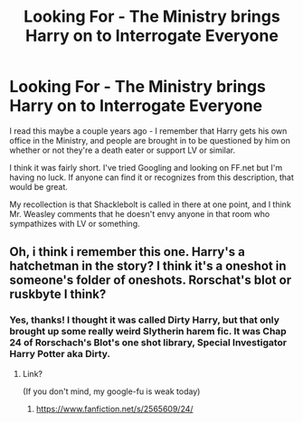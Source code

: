 #+TITLE: Looking For - The Ministry brings Harry on to Interrogate Everyone

* Looking For - The Ministry brings Harry on to Interrogate Everyone
:PROPERTIES:
:Author: ForgingFaces
:Score: 8
:DateUnix: 1464397548.0
:DateShort: 2016-May-28
:FlairText: Request
:END:
I read this maybe a couple years ago - I remember that Harry gets his own office in the Ministry, and people are brought in to be questioned by him on whether or not they're a death eater or support LV or similar.

I think it was fairly short. I've tried Googling and looking on FF.net but I'm having no luck. If anyone can find it or recognizes from this description, that would be great.

My recollection is that Shacklebolt is called in there at one point, and I think Mr. Weasley comments that he doesn't envy anyone in that room who sympathizes with LV or something.


** Oh, i think i remember this one. Harry's a hatchetman in the story? I think it's a oneshot in someone's folder of oneshots. Rorschat's blot or ruskbyte I think?
:PROPERTIES:
:Author: viol8er
:Score: 3
:DateUnix: 1464398371.0
:DateShort: 2016-May-28
:END:

*** Yes, thanks! I thought it was called Dirty Harry, but that only brought up some really weird Slytherin harem fic. It was Chap 24 of Rorschach's Blot's one shot library, Special Investigator Harry Potter aka Dirty.
:PROPERTIES:
:Author: ForgingFaces
:Score: 5
:DateUnix: 1464398747.0
:DateShort: 2016-May-28
:END:

**** Link?

(If you don't mind, my google-fu is weak today)
:PROPERTIES:
:Author: with_the_hat
:Score: 2
:DateUnix: 1464403754.0
:DateShort: 2016-May-28
:END:

***** [[https://www.fanfiction.net/s/2565609/24/]]
:PROPERTIES:
:Author: ForgingFaces
:Score: 1
:DateUnix: 1464418520.0
:DateShort: 2016-May-28
:END:
